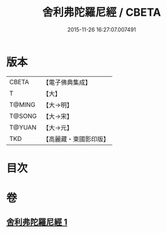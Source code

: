 #+TITLE: 舍利弗陀羅尼經 / CBETA
#+DATE: 2015-11-26 16:27:07.007491
* 版本
 |     CBETA|【電子佛典集成】|
 |         T|【大】     |
 |    T@MING|【大→明】   |
 |    T@SONG|【大→宋】   |
 |    T@YUAN|【大→元】   |
 |       TKD|【高麗藏・東國影印版】|

* 目次
* 卷
** [[file:KR6j0209_001.txt][舍利弗陀羅尼經 1]]
